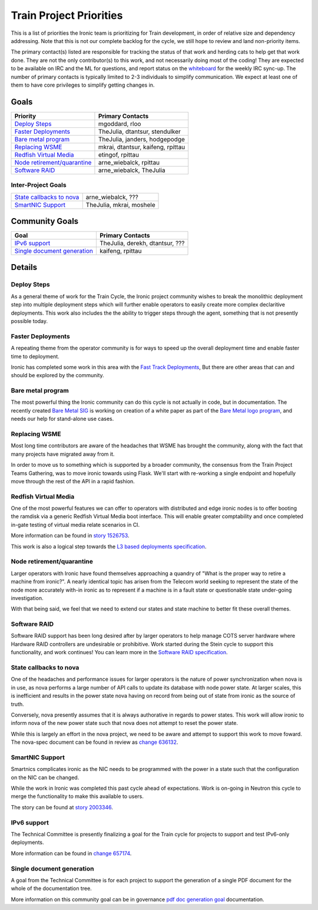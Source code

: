.. _train-priorities:

========================
Train Project Priorities
========================

This is a list of priorities the Ironic team is prioritizing for
Train development, in order of relative size and dependency addressing.
Note that this is not our complete backlog for the cycle, we still hope
to review and land non-priority items.

The primary contact(s) listed are responsible for tracking the status of
that work and herding cats to help get that work done. They are not the only
contributor(s) to this work, and not necessarily doing most of the coding!
They are expected to be available on IRC and the ML for questions, and report
status on the whiteboard_ for the weekly IRC sync-up. The number of primary
contacts is typically limited to 2-3 individuals to simplify communication.
We expect at least one of them to have core privileges to simplify getting
changes in.

.. _whiteboard: https://etherpad.openstack.org/p/IronicWhiteBoard

Goals
~~~~~

+---------------------------------------+-------------------------------------+
| Priority                              | Primary Contacts                    |
+=======================================+=====================================+
| `Deploy Steps`_                       | mgoddard, rloo                      |
+---------------------------------------+-------------------------------------+
| `Faster Deployments`_                 | TheJulia, dtantsur, stendulker      |
+---------------------------------------+-------------------------------------+
| `Bare metal program`_                 | TheJulia, janders, hodgepodge       |
+---------------------------------------+-------------------------------------+
| `Replacing WSME`_                     | mkrai, dtantsur, kaifeng, rpittau   |
+---------------------------------------+-------------------------------------+
| `Redfish Virtual Media`_              | etingof, rpittau                    |
+---------------------------------------+-------------------------------------+
| `Node retirement/quarantine`_         | arne_wiebalck, rpittau              |
+---------------------------------------+-------------------------------------+
| `Software RAID`_                      | arne_wiebalck, TheJulia             |
+---------------------------------------+-------------------------------------+


Inter-Project Goals
-------------------

+---------------------------------------+-------------------------------------+
| `State callbacks to nova`_            | arne_wiebalck, ???                  |
+---------------------------------------+-------------------------------------+
| `SmartNIC Support`_                   | TheJulia, mkrai, moshele            |
+---------------------------------------+-------------------------------------+

Community Goals
~~~~~~~~~~~~~~~

+---------------------------------------+-------------------------------------+
| Goal                                  | Primary Contacts                    |
+=======================================+=====================================+
| `IPv6 support`_                       | TheJulia, derekh, dtantsur, ???     |
+---------------------------------------+-------------------------------------+
| `Single document generation`_         | kaifeng, rpittau                    |
+---------------------------------------+-------------------------------------+


Details
~~~~~~~

Deploy Steps
---------------

As a general theme of work for the Train Cycle, the Ironic project community
wishes to break the monolithic deployment step into multiple deployment steps
which will further enable operators to easily create more complex
declaritive deployments. This work also includes the the ability to trigger
steps through the agent, something that is not presently possible today.

Faster Deployments
------------------

A repeating theme from the operator community is for ways to speed up the
overall deployment time and enable faster time to deployment.

Ironic has completed some work in this area with the
`Fast Track Deployments <https://storyboard.openstack.org/#!/story/2004965>`_,
But there are other areas that can and should be explored by the community.

Bare metal program
------------------

The most powerful thing the Ironic community can do this cycle is not actually
in code, but in documentation. The recently created
`Bare Metal SIG <https://etherpad.openstack.org/p/bare-metal-sig>`_ is working
on creation of a white paper as part of the
`Bare Metal logo program <https://www.openstack.org/bare-metal/>`_, and needs
our help for stand-alone use cases.

Replacing WSME
--------------

Most long time contributors are aware of the headaches that WSME has brought
the community, along with the fact that many projects have migrated away from
it.

In order to move us to something which is supported by a broader community,
the consensus from the Train Project Teams Gathering, was to move ironic
towards using Flask. We'll start with re-working a single endpoint and
hopefully move through the rest of the API in a rapid fashion.

Redfish Virtual Media
---------------------

One of the most powerful features we can offer to operators with distributed
and edge ironic nodes is to offer booting the ramdisk via a generic
Redfish Virtual Media boot interface. This will enable greater comptability
and once completed in-gate testing of virtual media relate scenarios in CI.

More information can be found in
`story 1526753 <https://storyboard.openstack.org/#!/story/1526753>`_.

This work is also a logical step towards the
`L3 based deployments specification <http://specs.openstack.org/openstack/ironic-specs/specs/approved/L3-based-deployment.html>`_.

Node retirement/quarantine
--------------------------

Larger operators with Ironic have found themselves approaching a quandry of
"What is the proper way to retire a machine from ironic?". A nearly identical
topic has arisen from the Telecom world seeking to represent the state of the
node more accurately with-in ironic as to represent if a machine is in a fault
state or questionable state under-going investigation.

With that being said, we feel that we need to extend our states and state
machine to better fit these overall themes.

Software RAID
-------------

Software RAID support has been long desired after by larger operators to help
manage COTS server hardware where Hardware RAID controllers are undesirable
or prohibitive. Work started during the Stein cycle to support this
functionality, and work continues! You can learn more in the
`Software RAID specification <https://specs.openstack.org/openstack/ironic-specs/specs/not-implemented/software-raid.html>`_.

State callbacks to nova
-----------------------

One of the headaches and performance issues for larger operators is
the nature of power synchronization when nova is in use, as nova
performs a large number of API calls to update its database with
node power state. At larger scales, this is inefficient and results
in the power state nova having on record from being out of state
from ironic as the source of truth.

Conversely, nova presently assumes that it is always authorative
in regards to power states. This work will allow ironic to inform
nova of the new power state such that nova does not attempt to
reset the power state.

While this is largely an effort in the nova project, we need to be
aware and attempt to support this work to move foward.
The nova-spec document can be found in review as
`change 636132 <https://review.opendev.org/#/c/636132/>`_.

SmartNIC Support
----------------

Smartnics complicates ironic as the NIC needs to be programmed with the
power in a state such that the configuration on the NIC can be changed.

While the work in Ironic was completed this past cycle ahead of expectations.
Work is on-going in Neutron this cycle to merge the functionality to make
this available to users.

The story can be found at `story 2003346 <https://storyboard.openstack.org/#!/story/2003346>`_.

IPv6 support
------------

The Technical Committee is presently finalizing a goal for the Train cycle for
projects to support and test IPv6-only deployments.

More information can be found in `change 657174 <https://review.opendev.org/#/c/657174>`_.

Single document generation
--------------------------

A goal from the Technical Committee is for each project to support the
generation of a single PDF document for the whole of the documentation tree.

More information on this community goal can be in governance
`pdf doc generation goal <https://governance.openstack.org/tc/goals/train/pdf-doc-generation.html>`_
documentation.
